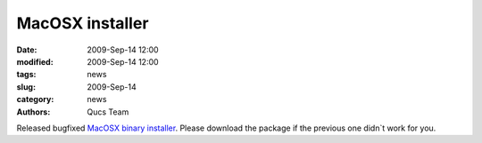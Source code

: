 MacOSX installer
################

:date: 2009-Sep-14 12:00
:modified: 2009-Sep-14 12:00
:tags: news
:slug: 2009-Sep-14
:category: news
:authors: Qucs Team

Released bugfixed `MacOSX binary installer`_. Please download the package if the previous one didn`t work for you.

.. _MacOSX binary installer: http://sourceforge.net/projects/qucs/files/qucs-binary/0.0.15/qucs-0.0.15-macosx-10.5-intel.pkg/download
